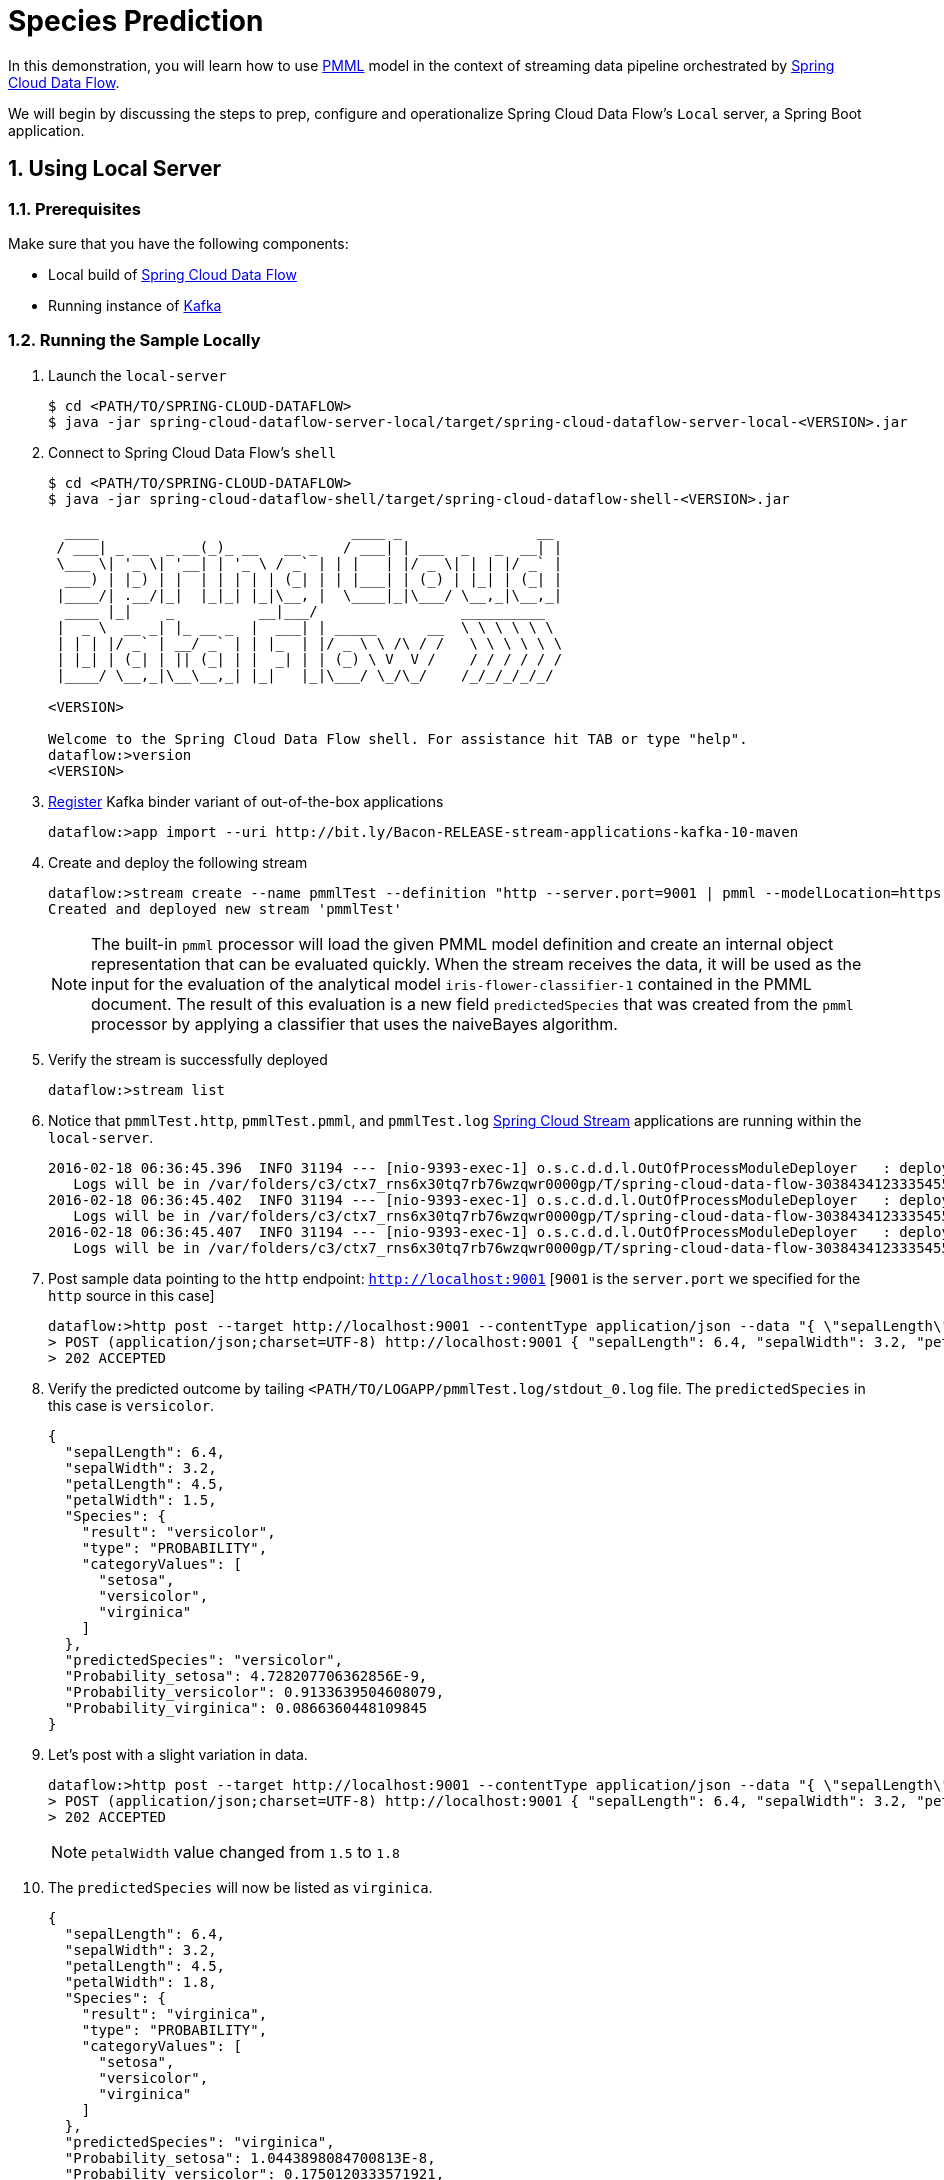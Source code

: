 :sectnums:
= Species Prediction

In this demonstration, you will learn how to use https://en.wikipedia.org/wiki/Predictive_Model_Markup_Language[PMML] model in the context of streaming data pipeline orchestrated by http://cloud.spring.io/spring-cloud-dataflow/[Spring Cloud Data Flow].

We will begin by discussing the steps to prep, configure and operationalize Spring Cloud Data Flow's `Local` server, a Spring Boot application.

== Using Local Server

=== Prerequisites

Make sure that you have the following components:

* Local build of link:https://github.com/spring-cloud/spring-cloud-dataflow[Spring Cloud Data Flow]
* Running instance of link:http://kafka.apache.org/downloads.html[Kafka]

=== Running the Sample Locally

. Launch the `local-server`
+
```
$ cd <PATH/TO/SPRING-CLOUD-DATAFLOW>
$ java -jar spring-cloud-dataflow-server-local/target/spring-cloud-dataflow-server-local-<VERSION>.jar

```
+

. Connect to Spring Cloud Data Flow's `shell`
+
```
$ cd <PATH/TO/SPRING-CLOUD-DATAFLOW>
$ java -jar spring-cloud-dataflow-shell/target/spring-cloud-dataflow-shell-<VERSION>.jar

  ____                              ____ _                __
 / ___| _ __  _ __(_)_ __   __ _   / ___| | ___  _   _  __| |
 \___ \| '_ \| '__| | '_ \ / _` | | |   | |/ _ \| | | |/ _` |
  ___) | |_) | |  | | | | | (_| | | |___| | (_) | |_| | (_| |
 |____/| .__/|_|  |_|_| |_|\__, |  \____|_|\___/ \__,_|\__,_|
  ____ |_|    _          __|___/                 __________
 |  _ \  __ _| |_ __ _  |  ___| | _____      __  \ \ \ \ \ \
 | | | |/ _` | __/ _` | | |_  | |/ _ \ \ /\ / /   \ \ \ \ \ \
 | |_| | (_| | || (_| | |  _| | | (_) \ V  V /    / / / / / /
 |____/ \__,_|\__\__,_| |_|   |_|\___/ \_/\_/    /_/_/_/_/_/

<VERSION>

Welcome to the Spring Cloud Data Flow shell. For assistance hit TAB or type "help".
dataflow:>version
<VERSION>
```

+
. https://github.com/spring-cloud/spring-cloud-dataflow/blob/master/spring-cloud-dataflow-docs/src/main/asciidoc/streams.adoc#register-a-stream-app[Register] Kafka binder variant of out-of-the-box applications
+

```
dataflow:>app import --uri http://bit.ly/Bacon-RELEASE-stream-applications-kafka-10-maven
```

+
. Create and deploy the following stream
+
```

dataflow:>stream create --name pmmlTest --definition "http --server.port=9001 | pmml --modelLocation=https://raw.githubusercontent.com/spring-cloud/spring-cloud-stream-modules/master/pmml-processor/src/test/resources/iris-flower-classification-naive-bayes-1.pmml.xml --inputs='Sepal.Length=payload.sepalLength,Sepal.Width=payload.sepalWidth,Petal.Length=payload.petalLength,Petal.Width=payload.petalWidth' --outputs='Predicted_Species=payload.predictedSpecies' --inputType='application/x-spring-tuple' --outputType='application/json'| log" --deploy
Created and deployed new stream 'pmmlTest'

```
NOTE: The built-in `pmml` processor will load the given PMML model definition and create an internal object representation that can be evaluated quickly. When the stream receives the data, it will be used as the input for the evaluation of the analytical model `iris-flower-classifier-1` contained in the PMML document. The result of this evaluation is a new field `predictedSpecies` that was created from the `pmml` processor by applying a classifier that uses the naiveBayes algorithm.

+
. Verify the stream is successfully deployed

+
```
dataflow:>stream list
```
+
. Notice that `pmmlTest.http`, `pmmlTest.pmml`, and `pmmlTest.log` link:https://github.com/spring-cloud-stream-app-starters/[Spring Cloud Stream] applications are running within the `local-server`.
+

```
2016-02-18 06:36:45.396  INFO 31194 --- [nio-9393-exec-1] o.s.c.d.d.l.OutOfProcessModuleDeployer   : deploying module org.springframework.cloud.stream.module:log-sink:jar:exec:1.0.0.BUILD-SNAPSHOT instance 0
   Logs will be in /var/folders/c3/ctx7_rns6x30tq7rb76wzqwr0000gp/T/spring-cloud-data-flow-3038434123335455382/pmmlTest-1455806205386/pmmlTest.log
2016-02-18 06:36:45.402  INFO 31194 --- [nio-9393-exec-1] o.s.c.d.d.l.OutOfProcessModuleDeployer   : deploying module org.springframework.cloud.stream.module:pmml-processor:jar:exec:1.0.0.BUILD-SNAPSHOT instance 0
   Logs will be in /var/folders/c3/ctx7_rns6x30tq7rb76wzqwr0000gp/T/spring-cloud-data-flow-3038434123335455382/pmmlTest-1455806205386/pmmlTest.pmml
2016-02-18 06:36:45.407  INFO 31194 --- [nio-9393-exec-1] o.s.c.d.d.l.OutOfProcessModuleDeployer   : deploying module org.springframework.cloud.stream.module:http-source:jar:exec:1.0.0.BUILD-SNAPSHOT instance 0
   Logs will be in /var/folders/c3/ctx7_rns6x30tq7rb76wzqwr0000gp/T/spring-cloud-data-flow-3038434123335455382/pmmlTest-1455806205386/pmmlTest.http
```
+
. Post sample data pointing to the `http` endpoint: `http://localhost:9001` [`9001` is the `server.port` we specified for the `http` source in this case]
+
```
dataflow:>http post --target http://localhost:9001 --contentType application/json --data "{ \"sepalLength\": 6.4, \"sepalWidth\": 3.2, \"petalLength\":4.5, \"petalWidth\":1.5 }"
> POST (application/json;charset=UTF-8) http://localhost:9001 { "sepalLength": 6.4, "sepalWidth": 3.2, "petalLength":4.5, "petalWidth":1.5 }
> 202 ACCEPTED
```
+
. Verify the predicted outcome by tailing `<PATH/TO/LOGAPP/pmmlTest.log/stdout_0.log` file. The `predictedSpecies` in this case is `versicolor`.
+
```
{
  "sepalLength": 6.4,
  "sepalWidth": 3.2,
  "petalLength": 4.5,
  "petalWidth": 1.5,
  "Species": {
    "result": "versicolor",
    "type": "PROBABILITY",
    "categoryValues": [
      "setosa",
      "versicolor",
      "virginica"
    ]
  },
  "predictedSpecies": "versicolor",
  "Probability_setosa": 4.728207706362856E-9,
  "Probability_versicolor": 0.9133639504608079,
  "Probability_virginica": 0.0866360448109845
}
```

+
. Let's post with a slight variation in data.
+

```
dataflow:>http post --target http://localhost:9001 --contentType application/json --data "{ \"sepalLength\": 6.4, \"sepalWidth\": 3.2, \"petalLength\":4.5, \"petalWidth\":1.8 }"
> POST (application/json;charset=UTF-8) http://localhost:9001 { "sepalLength": 6.4, "sepalWidth": 3.2, "petalLength":4.5, "petalWidth":1.8 }
> 202 ACCEPTED
```
NOTE: `petalWidth` value changed from `1.5` to `1.8`

+
. The `predictedSpecies` will now be listed as `virginica`.
+

```
{
  "sepalLength": 6.4,
  "sepalWidth": 3.2,
  "petalLength": 4.5,
  "petalWidth": 1.8,
  "Species": {
    "result": "virginica",
    "type": "PROBABILITY",
    "categoryValues": [
      "setosa",
      "versicolor",
      "virginica"
    ]
  },
  "predictedSpecies": "virginica",
  "Probability_setosa": 1.0443898084700813E-8,
  "Probability_versicolor": 0.1750120333571921,
  "Probability_virginica": 0.8249879561989097
}
```

== Summary

In this sample, you have learned:

* How to use Spring Cloud Data Flow's `Local` server
* How to use Spring Cloud Data Flow's `shell` application
* How to use `pmml` processor to compute real-time predictions
